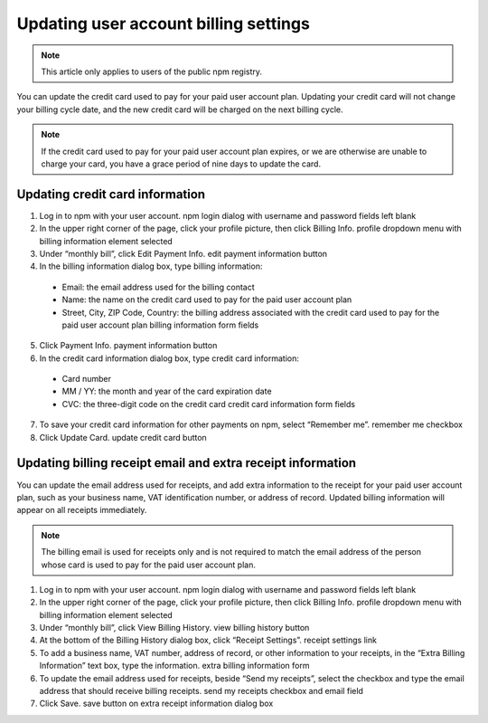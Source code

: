 Updating user account billing settings
=================================================

.. note:: This article only applies to users of the public npm registry.

You can update the credit card used to pay for your paid user account plan. Updating your credit card will not change your billing cycle date, and the new credit card will be charged on the next billing cycle.

.. note:: If the credit card used to pay for your paid user account plan expires, or we are otherwise are unable to charge your card, you have a grace period of nine days to update the card.

Updating credit card information
----------------------------------------------------------------------------------------------

1. Log in to npm with your user account. npm login dialog with username and password fields left blank
2. In the upper right corner of the page, click your profile picture, then click Billing Info. profile dropdown menu with billing information element selected
3. Under “monthly bill”, click Edit Payment Info. edit payment information button
4. In the billing information dialog box, type billing information:

  - Email: the email address used for the billing contact
  - Name: the name on the credit card used to pay for the paid user account plan
  - Street, City, ZIP Code, Country: the billing address associated with the credit card used to pay for the paid user account plan billing information form fields

5. Click Payment Info. payment information button
6. In the credit card information dialog box, type credit card information:

  - Card number
  - MM / YY: the month and year of the card expiration date
  - CVC: the three-digit code on the credit card credit card information form fields

7. To save your credit card information for other payments on npm, select “Remember me”. remember me checkbox
8. Click Update Card. update credit card button

Updating billing receipt email and extra receipt information
----------------------------------------------------------------------------------------------

You can update the email address used for receipts, and add extra information to the receipt for your paid user account plan, such as your business name, VAT identification number, or address of record. Updated billing information will appear on all receipts immediately.

.. note:: The billing email is used for receipts only and is not required to match the email address of the person whose card is used to pay for the paid user account plan.

1. Log in to npm with your user account. npm login dialog with username and password fields left blank
2. In the upper right corner of the page, click your profile picture, then click Billing Info. profile dropdown menu with billing information element selected
3. Under “monthly bill”, click View Billing History. view billing history button
4. At the bottom of the Billing History dialog box, click “Receipt Settings”. receipt settings link
5. To add a business name, VAT number, address of record, or other information to your receipts, in the “Extra Billing Information” text box, type the information. extra billing information form
6. To update the email address used for receipts, beside “Send my receipts”, select the checkbox and type the email address that should receive billing receipts. send my receipts checkbox and email field
7. Click Save. save button on extra receipt information dialog box
